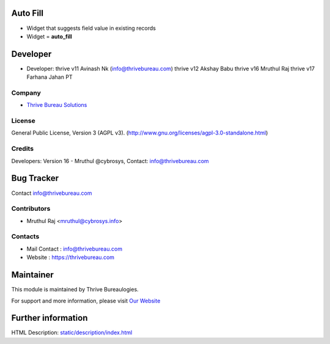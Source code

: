 .. image:: https://img.shields.io/badge/licence-AGPL--3-blue.svg
    :target: https://www.gnu.org/licenses/agpl-3.0-standalone.html
    :alt: License: AGPL-3

Auto Fill
=========
* Widget that suggests field value in existing records
* Widget = **auto_fill**

Developer
=========
* Developer:
  thrive v11 Avinash Nk (info@thrivebureau.com)
  thrive v12 Akshay Babu
  thrive v16 Mruthul Raj
  thrive v17 Farhana Jahan PT
Company
-------
* `Thrive Bureau Solutions <https://thrivebureau.com/>`__

License
-------
General Public License, Version 3 (AGPL v3).
(http://www.gnu.org/licenses/agpl-3.0-standalone.html)

Credits
-------
Developers: Version 16 - Mruthul @cybrosys,
Contact: info@thrivebureau.com


Bug Tracker
===========

Contact info@thrivebureau.com


Contributors
------------

* Mruthul Raj <mruthul@cybrosys.info>

Contacts
--------
* Mail Contact : info@thrivebureau.com
* Website : https://thrivebureau.com


Maintainer
==========
.. image:: https://thrivebureau.com/images/logo.png
   :target: https://thrivebureau.com

This module is maintained by Thrive Bureaulogies.

For support and more information, please visit `Our Website <https://thrivebureau.com/>`__

Further information
===================
HTML Description: `<static/description/index.html>`__
